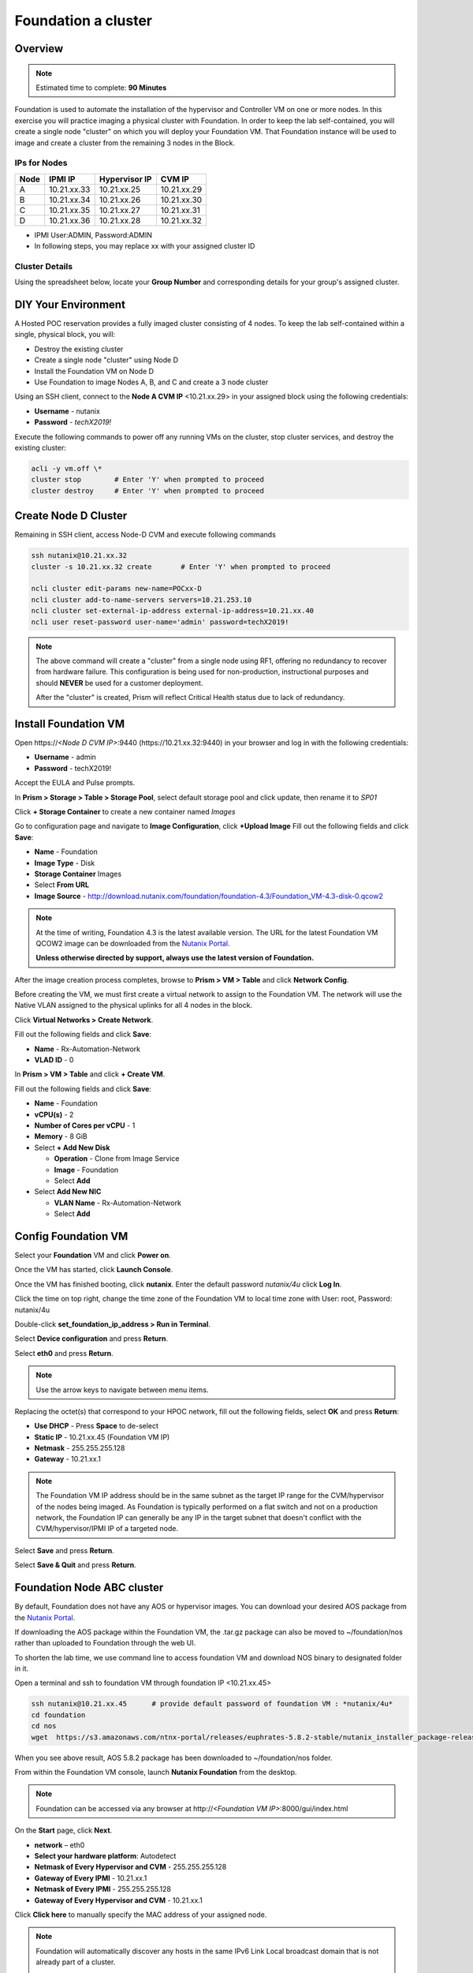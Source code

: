 .. _diyfoundation:

---------------------
Foundation a cluster
---------------------

Overview
++++++++

.. note::

  Estimated time to complete: **90 Minutes**


Foundation is used to automate the installation of the hypervisor and Controller VM on one or more nodes. 
In this exercise you will practice imaging a physical cluster with Foundation. In order to keep the lab self-contained, you will create a single node "cluster" on which you will deploy your Foundation VM. That Foundation instance will be used to image and create a cluster from the remaining 3 nodes in the Block.

IPs for Nodes
..............

+---------+---------------+----------------+---------------+
|Node	  |IPMI IP        |Hypervisor IP   |CVM IP         |
+=========+===============+================+===============+
| A       |10.21.xx.33	  |10.21.xx.25     |10.21.xx.29    |
+---------+---------------+----------------+---------------+
|B        |10.21.xx.34	  |10.21.xx.26     |10.21.xx.30    |
+---------+---------------+----------------+---------------+
|C        |10.21.xx.35	  |10.21.xx.27     |10.21.xx.31    |
+---------+---------------+----------------+---------------+
|D        |10.21.xx.36	  |10.21.xx.28     |10.21.xx.32    |
+---------+---------------+----------------+---------------+

* IPMI User:ADMIN, Password:ADMIN
* In following steps, you may replace xx with your assigned cluster ID

Cluster Details
................

Using the spreadsheet below, locate your **Group Number** and corresponding details for your group's assigned cluster.

.. raw:: html

  <iframe src=https://docs.google.com/spreadsheets/d/1JAXYpRsNkzYUys_Sny4jRUtY8AeJymqMVEPwY_si3yo/edit#gid=847779028gid=0&amp; single=false&amp;widget=false&amp;chrome=false&amp;headers=false&amp;range=a1:m41 style="position: relative; height: 500px; width: 100%; border: none"></iframe>


DIY Your Environment
++++++++++++++++++++++++


A Hosted POC reservation provides a fully imaged cluster consisting of 4 nodes. To keep the lab self-contained within a single, physical block, you will:

- Destroy the existing cluster
- Create a single node "cluster" using Node D
- Install the Foundation VM on Node D
- Use Foundation to image Nodes A, B, and C and create a 3 node cluster


Using an SSH client, connect to the **Node A CVM IP** <10.21.xx.29> in your assigned block using the following credentials:

- **Username** - nutanix
- **Password** - *techX2019!*

Execute the following commands to power off any running VMs on the cluster, stop cluster services, and destroy the existing cluster:

.. code-block:: bash

  acli -y vm.off \*
  cluster stop        # Enter 'Y' when prompted to proceed
  cluster destroy     # Enter 'Y' when prompted to proceed


Create Node D Cluster 
+++++++++++++++++++++

Remaining in SSH client, access Node-D CVM and execute following commands

.. code-block:: bash

 ssh nutanix@10.21.xx.32
 cluster -s 10.21.xx.32 create       # Enter 'Y' when prompted to proceed

 ncli cluster edit-params new-name=POCxx-D
 ncli cluster add-to-name-servers servers=10.21.253.10
 ncli cluster set-external-ip-address external-ip-address=10.21.xx.40
 ncli user reset-password user-name='admin' password=techX2019! 

.. note::

  The above command will create a "cluster" from a single node using RF1, offering no redundancy to recover from hardware failure. This configuration is being used for non-production, instructional purposes and should **NEVER** be used for a customer deployment.

  After the "cluster" is created, Prism will reflect Critical Health status due to lack of redundancy.

Install Foundation VM 
++++++++++++++++++++++

Open \https://*<Node D CVM IP>*:9440 (\https://10.21.xx.32:9440) in your browser and log in with the following credentials:

- **Username** - admin
- **Password** - techX2019!

Accept the EULA and Pulse prompts.

In **Prism > Storage > Table > Storage Pool**, select default storage pool and click update, then rename it to *SP01*

Click **+ Storage Container** to create a new container named *Images*


.. image:: images/image001.png


Go to configuration page and navigate to **Image Configuration**, click **+Upload Image**
Fill out the following fields and click **Save**:

- **Name** - Foundation
- **Image Type** - Disk
- **Storage Container** Images
- Select **From URL**
- **Image Source** - http://download.nutanix.com/foundation/foundation-4.3/Foundation_VM-4.3-disk-0.qcow2

.. image:: images/image002.png
   
.. note::

  At the time of writing, Foundation 4.3 is the latest available version. The URL for the latest Foundation VM QCOW2 image can be downloaded from the `Nutanix Portal <https://portal.nutanix.com/#/page/foundation>`_.

  **Unless otherwise directed by support, always use the latest version of Foundation.**
  

After the image creation process completes, browse to **Prism > VM > Table** and click **Network Config**.

Before creating the VM, we must first create a virtual network to assign to the Foundation VM. The network will use the Native VLAN assigned to the physical uplinks for all 4 nodes in the block.

Click **Virtual Networks > Create Network**.

Fill out the following fields and click **Save**:

- **Name** - Rx-Automation-Network
- **VLAD ID** - 0

In **Prism > VM > Table** and click **+ Create VM**.

Fill out the following fields and click **Save**:

- **Name** - Foundation
- **vCPU(s)** - 2
- **Number of Cores per vCPU** - 1
- **Memory** - 8 GiB
- Select **+ Add New Disk**

  - **Operation** - Clone from Image Service
  - **Image** - Foundation
  - Select **Add**
- Select **Add New NIC**

  - **VLAN Name** - Rx-Automation-Network
  - Select **Add**

.. image:: images/image003.png
 

.. image:: images/image004.png


.. image:: images/image005.png

   
Config Foundation VM
+++++++++++++++++++++

Select your **Foundation** VM and click **Power on**.

Once the VM has started, click **Launch Console**.

Once the VM has finished booting, click **nutanix**. Enter the default password *nutanix/4u* click **Log In**.

.. image:: images/image006.png

   
Click the time on top right, change the time zone of the Foundation VM to local time zone with User: root, Password: nutanix/4u

.. image:: images/image007.png
  
   
.. image:: images/image008.png

   
Double-click **set_foundation_ip_address > Run in Terminal**.

Select **Device configuration** and press **Return**.

.. image:: images/image009.png
   :scale: 60%
   
Select **eth0** and press **Return**.

.. image:: images/image010.png
   :scale: 60%
   
.. note:: Use the arrow keys to navigate between menu items.

Replacing the octet(s) that correspond to your HPOC network, fill out the following fields, select **OK** and press **Return**:

- **Use DHCP** - Press **Space** to de-select
- **Static IP** - 10.21.xx.45 (Foundation VM IP)
- **Netmask** - 255.255.255.128
- **Gateway** - 10.21.xx.1

.. image:: images/image011.png
   :scale: 60%
   
.. note::

  The Foundation VM IP address should be in the same subnet as the target IP range for the CVM/hypervisor of the nodes being imaged. As Foundation is typically performed on a flat switch and not on a production network, the Foundation IP can generally be any IP in the target subnet that doesn't conflict with the CVM/hypervisor/IPMI IP of a targeted node.

Select **Save** and press **Return**.

.. image:: images/image012.png
   :scale: 60%
   
Select **Save & Quit** and press **Return**.

.. image:: images/image013.png
   :scale: 60%
   
Foundation Node ABC cluster
++++++++++++++++++++++++++++

By default, Foundation does not have any AOS or hypervisor images. You can download your desired AOS package from the `Nutanix Portal <https://portal.nutanix.com/#/page/releases/nosDetails>`_.

If downloading the AOS package within the Foundation VM, the .tar.gz package can also be moved to ~/foundation/nos rather than uploaded to Foundation through the web UI. 
  
To shorten the lab time, we use command line to access foundation VM and download NOS binary to designated folder in it.
  
Open a terminal and ssh to foundation VM through foundation IP <10.21.xx.45>
  
.. code-block:: bash

 ssh nutanix@10.21.xx.45      # provide default password of foundation VM : *nutanix/4u*
 cd foundation
 cd nos
 wget  https://s3.amazonaws.com/ntnx-portal/releases/euphrates-5.8.2-stable/nutanix_installer_package-release-euphrates-5.8.2-stable.tar.gz
 
.. image:: images/image100.png
  
When you see above result, AOS 5.8.2 package has been downloaded to ~/foundation/nos folder.

From within the Foundation VM console, launch **Nutanix Foundation** from the desktop.

.. note::

 Foundation can be accessed via any browser at \http://*<Foundation VM IP>*:8000/gui/index.html

On the **Start** page, click **Next**.

- **network** – eth0
- **Select your hardware platform**: Autodetect
- **Netmask of Every Hypervisor and CVM** - 255.255.255.128
- **Gateway of Every IPMI** - 10.21.xx.1
- **Netmask of Every IPMI** - 255.255.255.128
- **Gateway of Every Hypervisor and CVM** - 10.21.xx.1

.. image:: images/image014.png
   :scale: 60%
   
Click **Click here** to manually specify the MAC address of your assigned node.

.. note::

 Foundation will automatically discover any hosts in the same IPv6 Link Local broadcast domain that is not already part of a cluster. 

 When transferring POC assets in the field, it's not uncommon to receive a cluster that wasn't properly destroyed at the conclusion of the previous POC. In that case, the nodes are already part of existing clusters and will not be discovered. 
  
  In this lab, we choose manually specify the MAC address instead in order to practice as the real world.

.. note::
 
 There are at least 2 methods to know MAC address remotely.

 Method.1 Identify MAC Address (BMC MAC address) of Nodes (A, B, C) by accessing IPMI IP for each node
  
 Method.2 Identify MAC Address of Nodes (A, B, C) by login AHV host with User: root, Password: nutanix/4u for each node
  

Access Node A IPMI through IP 10.21.xx.33 and ADMIN/ADMIN

.. image:: images/image101.png

.. image:: images/image102.png

Record your NODE A BMC MAC address ( in above example , it is **ac:1f:6b:1e:95:eb** )

Doing the same with your other 2 nodes, and record all 3 BMC MAC address.

In previous foundation page, clear all auto discovered nodes and click **add nodes manually**

.. image:: images/image103.png

Fill in block information, choose **I will provide the IPMIs' MACs** and click **Add**

.. image:: images/image104.png

Selecting NODE, click **Range Autofill** in drop-down list of **Tools**, replacing the octet(s) that correspond to your HPOC network, fill out the following fields and select **Next**:

- **IPMI MAC** - the three your just recorded down
- **IPMI IP** - 10.21.xx.33
- **Hypervisor IP** - 10.21.xx.25
- **CVM IP** - 10.21.xx.29
- **Node A Hypervisor Hostname** – POCxx-1

.. image:: images/image105.png

Replacing the octet(s) that correspond to your HPOC network, fill out the following fields and select **Next**:

Fill out the following fields and click **Next**:

- **Cluster Name** - POCxx-ABC
- **Timezone of Every Hypervisor and CVM** - *your local timezone*
- **Cluster Redundancy Factor** - 2
- **Cluster Virtual IP** - 10.21.xx.37

  *Cluster Virtual IP needs to be within the same subnet as the CVM/hypervisor.*

- **NTP Servers of Every Hypervisor and CVM** - 10.21.253.10
- **DNS Servers of Every Hypervisor and CVM** - 10.21.253.10

  *DNS and NTP servers should be captured as part of install planning with the customer.*

- **vRAM Allocation for Every CVM, in Gigabytes** - 32

  *Refer to AOS Release Notes > Controller VM Memory Configurations for guidance on CVM Memory Allocation.*

.. image:: images/image016.png
   :scale: 60%
   
.. image:: images/image017.png
   :scale: 60%
   

To upload AOS or hypervisor files, click **Manage AOS Files**.

.. image:: images/image018.png
   :scale: 60%
   
   Click **+ Add > Choose File**. Select your downloaded *nutanix_installer_package-release-\*.tar.gz* file and click **Upload**.

After the upload completes, click **Close**. Click **Next**.

Since we have already upload our desired AOS through command line, just select it and click **Next**

.. image:: images/image106.png
   :scale: 60%
   

Fill out the following fields and click **Next**:

- **Select a hypervisor installer** - AHV, AHV installer bundled inside the AOS installer

.. image:: images/image020.png
   :scale: 60%
   
.. note::

  Every AOS release contains a version of AHV bundled with that release.

Select **Fill with Nutanix defaults** from the **Tools** dropdown menu to populate the credentials used to access IPMI on each node.

.. image:: images/image021.png
   :scale: 60%
   
Click **Start > Proceed** and continue to monitor Foundation progress through the Foundation web console. Click the **Log** link to view the realtime log output from your node.

.. image:: images/image022.png
   :scale: 60%
   
When all CVMs are ready, Foundation initiates the cluster creation process.

.. image:: images/image023.png
   :scale: 60%
   
Open \https://*<Cluster Virtual IP>*:9440 in your browser and log in with the following credentials:

- **Username** - admin
- **Password** - Nutanix/4u
- **Change the Password** - techX2019!

.. image:: images/image024.png
 
